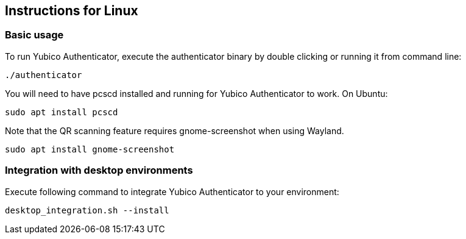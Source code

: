 == Instructions for Linux

=== Basic usage
To run Yubico Authenticator, execute the authenticator binary by double clicking or running it from command line:

  ./authenticator

You will need to have pcscd installed and running for Yubico Authenticator to work.
On Ubuntu:

  sudo apt install pcscd

Note that the QR scanning feature requires gnome-screenshot when using Wayland.

  sudo apt install gnome-screenshot

=== Integration with desktop environments
Execute following command to integrate Yubico Authenticator to your environment:

    desktop_integration.sh --install
